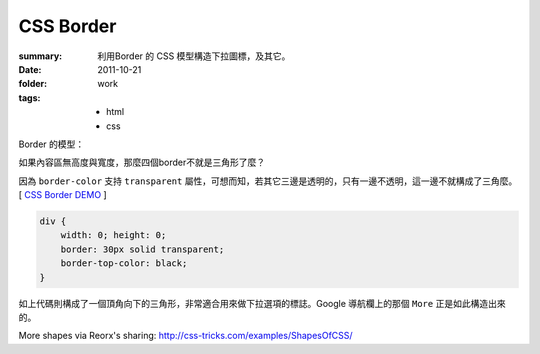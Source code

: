 CSS Border
===========================

:summary: 
    利用Border 的 CSS 模型構造下拉圖標，及其它。
:date: 2011-10-21
:folder: work
:tags:
    - html
    - css


Border 的模型：

.. image:: http://i.imgur.com/XRyDQ.png
   :alt: css border


如果內容區無高度與寬度，那麼四個border不就是三角形了麼？

因為 ``border-color`` 支持 ``transparent`` 屬性，可想而知，若其它三邊是透明的，只有一邊不透明，這一邊不就構成了三角麼。 [ `CSS Border DEMO <http://lepture.com/demo/css-border/>`_ ]

.. sourcecode:: css

    div {
        width: 0; height: 0;
        border: 30px solid transparent;
        border-top-color: black;
    }

如上代碼則構成了一個頂角向下的三角形，非常適合用來做下拉選項的標誌。Google 導航欄上的那個 ``More`` 正是如此構造出來的。

More shapes via Reorx's sharing: http://css-tricks.com/examples/ShapesOfCSS/

